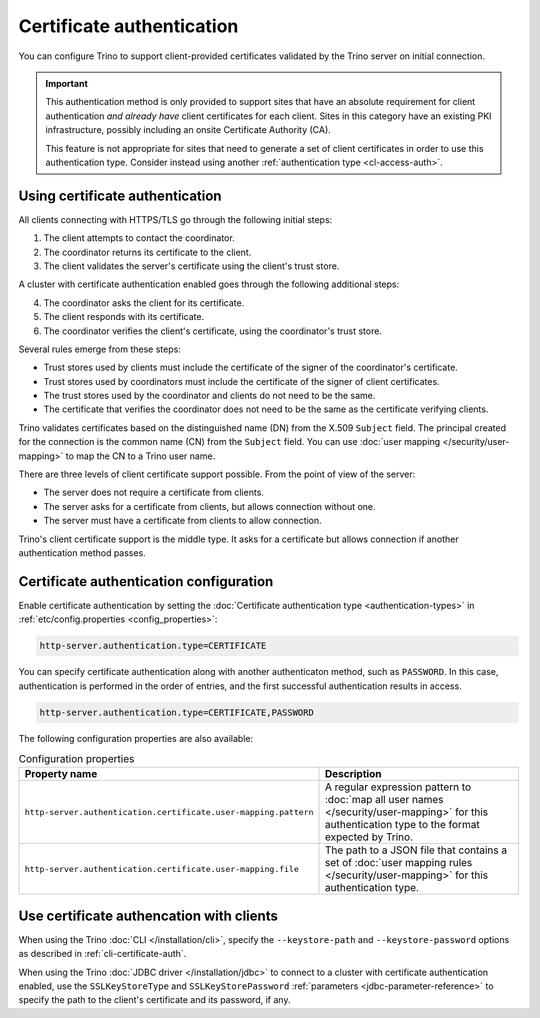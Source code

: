 ==========================
Certificate authentication
==========================

You can configure Trino to support client-provided certificates validated by the
Trino server on initial connection.

.. important::

    This authentication method is only provided to support sites that have an
    absolute requirement for client authentication *and already have* client
    certificates for each client. Sites in this category have an existing PKI
    infrastructure, possibly including an onsite Certificate Authority (CA).

    This feature is not appropriate for sites that need to generate a set of
    client certificates in order to use this authentication type. Consider
    instead using another :ref:`authentication type <cl-access-auth>`.

Using certificate authentication
--------------------------------

All clients connecting with HTTPS/TLS go through the following initial steps:

1. The client attempts to contact the coordinator.
2. The coordinator returns its certificate to the client.
3. The client validates the server's certificate using the client's trust store.

A cluster with certificate authentication enabled goes through the following
additional steps:

4. The coordinator asks the client for its certificate.
5. The client responds with its certificate.
6. The coordinator verifies the client's certificate, using the coordinator's
   trust store.

Several rules emerge from these steps:

* Trust stores used by clients must include the certificate of the signer of
  the coordinator's certificate.
* Trust stores used by coordinators must include the certificate of the signer
  of client certificates.
* The trust stores used by the coordinator and clients do not need to be the
  same.
* The certificate that verifies the coordinator does not need to be the same as
  the certificate verifying clients.

Trino validates certificates based on the distinguished name (DN) from the
X.509 ``Subject`` field. The principal created for the connection is the common
name (CN) from the ``Subject`` field. You can use :doc:`user mapping
</security/user-mapping>` to map the CN to a Trino user name.

There are three levels of client certificate support possible. From the point of
view of the server:

* The server does not require a certificate from clients.
* The server asks for a certificate from clients, but allows connection without one.
* The server must have a certificate from clients to allow connection.

Trino's client certificate support is the middle type. It asks for a certificate
but allows connection if another authentication method passes.

Certificate authentication configuration
----------------------------------------

Enable certificate authentication by setting the :doc:`Certificate
authentication type <authentication-types>` in :ref:`etc/config.properties
<config_properties>`:

.. code-block:: properties

    http-server.authentication.type=CERTIFICATE

You can specify certificate authentication along with another authenticaton
method, such as ``PASSWORD``. In this case, authentication is performed in the
order of entries, and the first successful authentication results in access.

.. code-block:: properties

    http-server.authentication.type=CERTIFICATE,PASSWORD

The following configuration properties are also available:

.. list-table:: Configuration properties
   :widths: 50 50
   :header-rows: 1

   * - Property name
     - Description
   * - ``http-server.authentication.certificate.user-mapping.pattern``
     -  A regular expression pattern to :doc:`map all user names
        </security/user-mapping>` for this authentication type to the format
        expected by Trino.
   * - ``http-server.authentication.certificate.user-mapping.file``
     - The path to a JSON file that contains a set of :doc:`user mapping
       rules </security/user-mapping>` for this authentication type.

Use certificate authencation with clients
-----------------------------------------

When using the Trino :doc:`CLI </installation/cli>`, specify the
``--keystore-path`` and ``--keystore-password`` options as described
in :ref:`cli-certificate-auth`.

When using the Trino :doc:`JDBC driver </installation/jdbc>` to connect to a
cluster with certificate authentication enabled, use the ``SSLKeyStoreType`` and
``SSLKeyStorePassword`` :ref:`parameters <jdbc-parameter-reference>` to specify
the path to the client's certificate and its password, if any.
